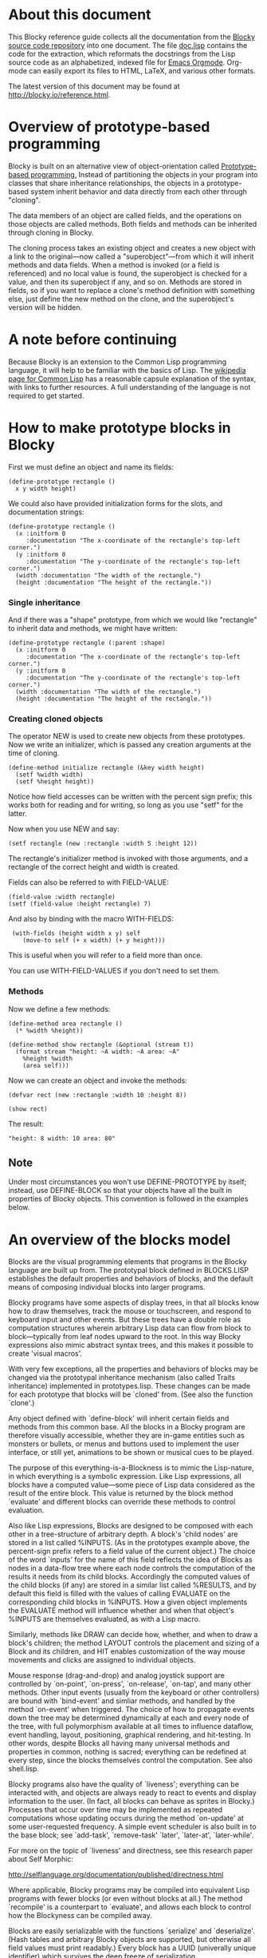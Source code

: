 * About this document

This Blocky reference guide collects all the documentation from the
[[http://github.com/dto/blocky][Blocky source code repository]] into one document. The file [[https://github.com/dto/blocky/blob/master/doc.lisp][doc.lisp]]
contains the code for the extraction, which reformats the docstrings
from the Lisp source code as an alphabetized, indexed file for [[http://orgmode.org][Emacs
Orgmode]]. Org-mode can easily export its files to HTML, LaTeX, and
various other formats.

The latest version of this document may be found at
http://blocky.io/reference.html.

* Overview of prototype-based programming

Blocky is built on an alternative view of object-orientation called
[[http://en.wikipedia.org/wiki/Prototype-based_programming][Prototype-based programming.]] Instead of partitioning the objects in
your program into classes that share inheritance relationships, the
objects in a prototype-based system inherit behavior and data directly
from each other through "cloning". 

The data members of an object are called fields, and the operations on
those objects are called methods. Both fields and methods can be
inherited through cloning in Blocky.

The cloning process takes an existing object and creates a new object
with a link to the original---now called a "superobject"---from which
it will inherit methods and data fields. When a method is invoked (or
a field is referenced) and no local value is found, the superobject is
checked for a value, and then its superobject if any, and so
on. Methods are stored in fields, so if you want to replace a clone's
method definition with something else, just define the new method on
the clone, and the superobject's version will be hidden.

* A note before continuing

Because Blocky is an extension to the Common Lisp programming
language, it will help to be familiar with the basics of Lisp. The
[[http://en.wikipedia.org/wiki/Common_Lisp][wikipedia page for Common Lisp]] has a reasonable capsule explanation of
the syntax, with links to further resources. A full understanding of
the language is not required to get started.

* How to make prototype blocks in Blocky

First we must define an object and name its fields:

: (define-prototype rectangle ()
:   x y width height)

We could also have provided initialization forms for the slots, and
documentation strings:

: (define-prototype rectangle ()
:   (x :initform 0 
:      :documentation "The x-coordinate of the rectangle's top-left corner.")
:   (y :initform 0 
:      :documentation "The y-coordinate of the rectangle's top-left corner.")
:   (width :documentation "The width of the rectangle.")
:   (height :documentation "The height of the rectangle."))

*** Single inheritance
And if there was a "shape" prototype, from which we would like
"rectangle" to inherit data and methods, we might have written:
: (define-prototype rectangle (:parent :shape)
:   (x :initform 0 
:      :documentation "The x-coordinate of the rectangle's top-left corner.")
:   (y :initform 0 
:      :documentation "The y-coordinate of the rectangle's top-left corner.")
:   (width :documentation "The width of the rectangle.")
:   (height :documentation "The height of the rectangle."))

*** Creating cloned objects

The operator NEW is used to create new objects from these prototypes. Now
we write an initializer, which is passed any creation arguments at the
time of cloning.

: (define-method initialize rectangle (&key width height)
:   (setf %width width)
:   (setf %height height))

Notice how field accesses can be written with the percent sign prefix;
this works both for reading and for writing, so long as you use "setf"
for the latter.

Now when you use NEW and say:

: (setf rectangle (new :rectangle :width 5 :height 12))

The rectangle's initializer method is invoked with those arguments,
and a rectangle of the correct height and width is created.

Fields can also be referred to with FIELD-VALUE:

: (field-value :width rectangle)
: (setf (field-value :height rectangle) 7)

And also by binding with the macro WITH-FIELDS:

:  (with-fields (height width x y) self
:     (move-to self (+ x width) (+ y height)))

This is useful when you will refer to a field more than once.

You can use WITH-FIELD-VALUES if you don't need to set them.

*** Methods

Now we define a few methods:

: (define-method area rectangle ()
:   (* %width %height))
: 
: (define-method show rectangle (&optional (stream t))
:   (format stream "height: ~A width: ~A area: ~A"
: 	  %height %width 
: 	  (area self)))

Now we can create an object and invoke the methods:

: (defvar rect (new :rectangle :width 10 :height 8))
:
: (show rect)

The result: 

: "height: 8 width: 10 area: 80"

** Note
   
Under most circumstances you won't use DEFINE-PROTOTYPE by itself;
instead, use DEFINE-BLOCK so that your objects have all the built in
properties of Blocky objects. This convention is followed in the
examples below.

* An overview of the blocks model

Blocks are the visual programming elements that programs in the Blocky
language are built up from. The prototypal block defined in
BLOCKS.LISP establishes the default properties and behaviors of
blocks, and the default means of composing individual blocks into
larger programs.

Blocky programs have some aspects of display trees, in that all blocks
know how to draw themselves, track the mouse or touchscreen, and
respond to keyboard input and other events. But these trees have a
double role as computation structures wherein arbitrary Lisp data can
flow from block to block---typically from leaf nodes upward to the
root. In this way Blocky expressions also mimic abstract syntax trees,
and this makes it possible to create 'visual macros'.

With very few exceptions, all the properties and behaviors of blocks
may be changed via the prototypal inheritance mechanism (also called
Traits inheritance) implemented in prototypes.lisp. These changes can
be made for each prototype that blocks will be `cloned' from. (See
also the function `clone'.)

Any object defined with `define-block' will inherit certain fields and
methods from this common base. All the blocks in a Blocky program are
therefore visually accessible, whether they are in-game entities such
as monsters or bullets, or menus and buttons used to implement the
user interface, or still yet, animations to be shown or musical cues
to be played. 

The purpose of this everything-is-a-Blockness is to mimic the
Lisp-nature, in which everything is a symbolic expression. Like Lisp
expressions, all blocks have a computed value---some piece of Lisp
data considered as the result of the entire block. This value is
returned by the block method `evaluate' and different blocks can
override these methods to control evaluation. 

Also like Lisp expressions, Blocks are designed to be composed with
each other in a tree-structure of arbitrary depth. A block's 'child
nodes' are stored in a list called %INPUTS. (As in the prototypes
example above, the percent-sign prefix refers to a field value of the
current object.)  The choice of the word `inputs' for the name of
this field reflects the idea of Blocks as nodes in a data-flow tree
where each node controls the computation of the results it needs from
its child blocks. Accordingly the computed values of the child
blocks (if any) are stored in a similar list called %RESULTS, and by
default this field is filled with the values of calling EVALUATE on
the corresponding child blocks in %INPUTS. How a given object
implements the EVALUATE method will influence whether and when that
object's %INPUTS are themselves evaluated, as with a Lisp macro.

Similarly, methods like DRAW can decide how, whether, and when to draw
a block's children; the method LAYOUT controls the placement and
sizing of a Block and its children, and HIT enables customization of
the way mouse movements and clicks are assigned to individual objects.

Mouse response (drag-and-drop) and analog joystick support are
controlled by `on-point', `on-press', `on-release', `on-tap', and many
other methods. Other input events (usually from the keyboard or other
controllers) are bound with `bind-event' and simliar methods, and
handled by the method `on-event' when triggered. The choice of how to
propagate events down the tree may be determined dynamically at each
and every node of the tree, with full polymorphism available at all
times to influence dataflow, event handling, layout, positioning,
graphical rendering, and hit-testing. In other words, despite Blocks
all having many universal methods and properties in common, nothing is
sacred; everything can be redefined at every step, since the blocks
themselves control the computation. See also shell.lisp.

Blocky programs also have the quality of `liveness'; everything can be
interacted with, and objects are always ready to react to events and
display information to the user. (In fact, all blocks can behave as
sprites in Blocky.) Processes that occur over time may be implemented
as repeated computations whose updating occurs during the method
`on-update' at some user-requested frequency. A simple event scheduler
is also built in to the base block; see `add-task', `remove-task'
`later', `later-at', `later-while'.

For more on the topic of `liveness' and directness, see this research
paper about Self Morphic:

http://selflanguage.org/documentation/published/directness.html

Where applicable, Blocky programs may be compiled into equivalent Lisp
programs with fewer blocks (or even without blocks at all.) The method
`recompile' is a counterpart to `evaluate', and allows each block
to control how the Blockyness can be compiled away.

Blocks are easily serializable with the functions `serialize' and
`deserialize'. (Hash tables and arbitrary Blocky objects are
supported, but otherwise all field values must print readably.)  Every
block has a UUID (univerally unique identifier) which survives the
deep freeze of serialization.

The `halo' is a feature borrowed from Squeak Morphic; an array of
pop-up interactive `handles' that surround a given onscreen object,
allowing the user to inspect or resize or delete or otherwise interact
with the object. See also halo.lisp.

Block appearance may be defined with arbitrary OpenGL. Hardware
acceleration is strongly recommended for using Blocky.

Blocks are user-programmable, in that visual `message' blocks allow
any block method to be invoked interactively, with point-and-click
control over its argument values as well as being able to choose the
recipient of the message.

Messages and lists are among a number of basic utility blocks defined
in library.lisp and listener.lisp.
